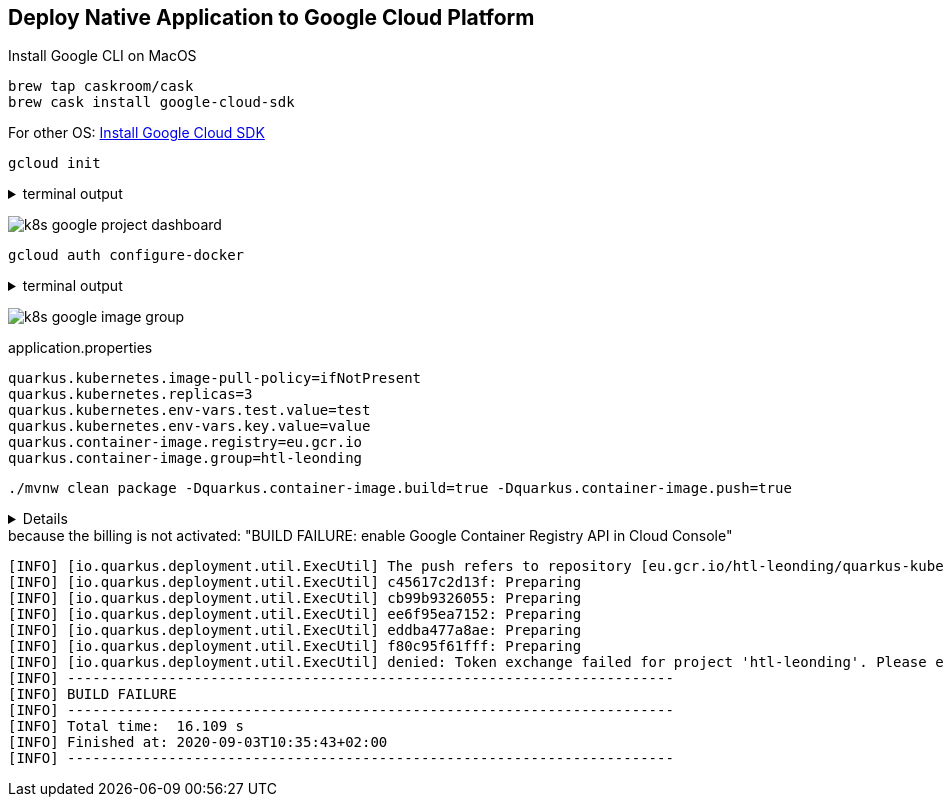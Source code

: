 == Deploy Native Application to Google Cloud Platform

.Install Google CLI on MacOS
[source,bash]
----
brew tap caskroom/cask
brew cask install google-cloud-sdk
----

For other OS: https://cloud.google.com/sdk/docs/quickstarts?hl=de[Install Google Cloud SDK]


[source,bash]
----
gcloud init
----

.terminal output
[%collapsible]
====
----
Welcome! This command will take you through the configuration of gcloud.

Your current configuration has been set to: [default]

You can skip diagnostics next time by using the following flag:
  gcloud init --skip-diagnostics

Network diagnostic detects and fixes local network connection issues.
Checking network connection...done.
Reachability Check passed.
Network diagnostic passed (1/1 checks passed).

You must log in to continue. Would you like to log in (Y/n)?

Your browser has been opened to visit:

    https://accounts.google.com/o/oauth2/auth?client_id=...&access_type=offline&response_type=code&prompt=select_account


You are logged in as: [xxxx@gmail.com].

Pick cloud project to use:
 [1] yyyy
 [2] Create a new project
Please enter numeric choice or text value (must exactly match list
item):  2

Enter a Project ID. Note that a Project ID CANNOT be changed later.
Project IDs must be 6-30 characters (lowercase ASCII, digits, or
hyphens) in length and start with a lowercase letter. htl-leonding
Waiting for [operations/cp.xxx] to finish...done.
Your current project has been set to: [htl-leonding].
Not setting default zone/region (this feature makes it easier to use
[gcloud compute] by setting an appropriate default value for the
--zone and --region flag).
See https://cloud.google.com/compute/docs/gcloud-compute section on how to set
default compute region and zone manually. If you would like [gcloud init] to be
able to do this for you the next time you run it, make sure the
Compute Engine API is enabled for your project on the
https://console.developers.google.com/apis page.

Created a default .boto configuration file at [/Users/xxx/.boto]. See this file and
[https://cloud.google.com/storage/docs/gsutil/commands/config] for more
information about configuring Google Cloud Storage.
Your Google Cloud SDK is configured and ready to use!

* Commands that require authentication will use xxx@gmail.com by default
* Commands will reference project `htl-leonding` by default
Run `gcloud help config` to learn how to change individual settings

This gcloud configuration is called [default]. You can create additional configurations if you work with multiple accounts and/or projects.
Run `gcloud topic configurations` to learn more.

Some things to try next:

* Run `gcloud --help` to see the Cloud Platform services you can interact with. And run `gcloud help COMMAND` to get help on any gcloud command.
* Run `gcloud topic --help` to learn about advanced features of the SDK like arg files and output formatting
----
====


image:k8s-google-project-dashboard.png[]


[source,bash]
----
gcloud auth configure-docker
----

.terminal output
[%collapsible]
====
----
Adding credentials for all GCR repositories.
WARNING: A long list of credential helpers may cause delays running 'docker build'. We recommend passing the registry name to configure only the registry you are using.
After update, the following will be written to your Docker config file
 located at [/Users/stuetz/.docker/config.json]:
 {
  "credHelpers": {
    "gcr.io": "gcloud",
    "us.gcr.io": "gcloud",
    "eu.gcr.io": "gcloud",
    "asia.gcr.io": "gcloud",
    "staging-k8s.gcr.io": "gcloud",
    "marketplace.gcr.io": "gcloud"
  }
}

Do you want to continue (Y/n)?

Docker configuration file updated.
----
====

image:k8s-google-image-group.png[]


.application.properties
[source,properties]
----
quarkus.kubernetes.image-pull-policy=ifNotPresent
quarkus.kubernetes.replicas=3
quarkus.kubernetes.env-vars.test.value=test
quarkus.kubernetes.env-vars.key.value=value
quarkus.container-image.registry=eu.gcr.io
quarkus.container-image.group=htl-leonding
----


[source,bash]
----
./mvnw clean package -Dquarkus.container-image.build=true -Dquarkus.container-image.push=true
----

[%collapsible]
====
----
[INFO] Scanning for projects...
[INFO]
[INFO] ---------------------< at.htl:quarkus-kubernetes >----------------------
[INFO] Building quarkus-kubernetes 1.0-SNAPSHOT
[INFO] --------------------------------[ jar ]---------------------------------
[INFO]
[INFO] --- maven-clean-plugin:2.5:clean (default-clean) @ quarkus-kubernetes ---
[INFO] Deleting /Users/stuetz/SynologyDrive/htl/skripten/themen/jakartaee-microprofile/quarkus-lecture-notes/labs/700-kubernetes/quarkus-kubernetes/target
[INFO]
[INFO] --- quarkus-maven-plugin:1.7.1.Final:prepare (default) @ quarkus-kubernetes ---
[INFO]
[INFO] --- maven-resources-plugin:2.6:resources (default-resources) @ quarkus-kubernetes ---
[INFO] Using 'UTF-8' encoding to copy filtered resources.
[INFO] Copying 2 resources
[INFO]
[INFO] --- maven-compiler-plugin:3.8.1:compile (default-compile) @ quarkus-kubernetes ---
[INFO] Changes detected - recompiling the module!
[INFO] Compiling 1 source file to /Users/stuetz/SynologyDrive/htl/skripten/themen/jakartaee-microprofile/quarkus-lecture-notes/labs/700-kubernetes/quarkus-kubernetes/target/classes
[INFO]
[INFO] --- quarkus-maven-plugin:1.7.1.Final:prepare-tests (default) @ quarkus-kubernetes ---
[INFO]
[INFO] --- maven-resources-plugin:2.6:testResources (default-testResources) @ quarkus-kubernetes ---
[INFO] Using 'UTF-8' encoding to copy filtered resources.
[INFO] skip non existing resourceDirectory /Users/stuetz/SynologyDrive/htl/skripten/themen/jakartaee-microprofile/quarkus-lecture-notes/labs/700-kubernetes/quarkus-kubernetes/src/test/resources
[INFO]
[INFO] --- maven-compiler-plugin:3.8.1:testCompile (default-testCompile) @ quarkus-kubernetes ---
[INFO] Changes detected - recompiling the module!
[INFO] Compiling 2 source files to /Users/stuetz/SynologyDrive/htl/skripten/themen/jakartaee-microprofile/quarkus-lecture-notes/labs/700-kubernetes/quarkus-kubernetes/target/test-classes
[INFO]
[INFO] --- maven-surefire-plugin:3.0.0-M5:test (default-test) @ quarkus-kubernetes ---
[INFO]
[INFO] -------------------------------------------------------
[INFO]  T E S T S
[INFO] -------------------------------------------------------
[INFO] Running at.htl.WeatherResourceTest
2020-09-03 10:29:12,119 WARN  [io.qua.config] (main) Unrecognized configuration key "quarkus.container-immage.push" was provided; it will be ignored; verify that the dependency extension for this configuration is set or you did not make a typo
2020-09-03 10:29:12,486 INFO  [io.quarkus] (main) Quarkus 1.7.1.Final on JVM started in 1.396s. Listening on: http://0.0.0.0:8081
2020-09-03 10:29:12,487 INFO  [io.quarkus] (main) Profile test activated.
2020-09-03 10:29:12,487 INFO  [io.quarkus] (main) Installed features: [cdi, kubernetes, resteasy]
[INFO] Tests run: 1, Failures: 0, Errors: 0, Skipped: 0, Time elapsed: 4.157 s - in at.htl.WeatherResourceTest
2020-09-03 10:29:13,621 INFO  [io.quarkus] (main) Quarkus stopped in 0.025s
[INFO]
[INFO] Results:
[INFO]
[INFO] Tests run: 1, Failures: 0, Errors: 0, Skipped: 0
[INFO]
[INFO]
[INFO] --- maven-jar-plugin:2.4:jar (default-jar) @ quarkus-kubernetes ---
[INFO] Building jar: /Users/stuetz/SynologyDrive/htl/skripten/themen/jakartaee-microprofile/quarkus-lecture-notes/labs/700-kubernetes/quarkus-kubernetes/target/quarkus-kubernetes-1.0-SNAPSHOT.jar
[INFO]
[INFO] --- quarkus-maven-plugin:1.7.1.Final:build (default) @ quarkus-kubernetes ---
[INFO] [org.jboss.threads] JBoss Threads version 3.1.1.Final
[INFO] [io.quarkus.deployment.pkg.steps.JarResultBuildStep] Building thin jar: /Users/stuetz/SynologyDrive/htl/skripten/themen/jakartaee-microprofile/quarkus-lecture-notes/labs/700-kubernetes/quarkus-kubernetes/target/quarkus-kubernetes-1.0-SNAPSHOT-runner.jar
[INFO] Checking for existing resources in: /Users/stuetz/SynologyDrive/htl/skripten/themen/jakartaee-microprofile/quarkus-lecture-notes/labs/700-kubernetes/quarkus-kubernetes/src/main/kubernetes.
[INFO] [io.quarkus.container.image.docker.deployment.DockerWorking] Docker daemon found. Version:'19.03.12'
[INFO] [io.quarkus.container.image.docker.deployment.DockerProcessor] Building docker image for jar.
[INFO] [io.quarkus.container.image.docker.deployment.DockerProcessor] Executing the following command to build docker image: 'docker build -f /Users/stuetz/SynologyDrive/htl/skripten/themen/jakartaee-microprofile/quarkus-lecture-notes/labs/700-kubernetes/quarkus-kubernetes/src/main/docker/Dockerfile.jvm -t eu.gcr.io/htl-leonding/quarkus-kubernetes:1.0-SNAPSHOT /Users/stuetz/SynologyDrive/htl/skripten/themen/jakartaee-microprofile/quarkus-lecture-notes/labs/700-kubernetes/quarkus-kubernetes'
[INFO] [io.quarkus.container.image.docker.deployment.DockerProcessor] Sending build context to Docker daemon  11.06MB
[INFO] [io.quarkus.container.image.docker.deployment.DockerProcessor]
[INFO] [io.quarkus.container.image.docker.deployment.DockerProcessor] Step 1/11 : FROM registry.access.redhat.com/ubi8/ubi-minimal:8.1
[INFO] [io.quarkus.container.image.docker.deployment.DockerProcessor]  ---> 91d23a64fdf2
[INFO] [io.quarkus.container.image.docker.deployment.DockerProcessor] Step 2/11 : ARG JAVA_PACKAGE=java-11-openjdk-headless
[INFO] [io.quarkus.container.image.docker.deployment.DockerProcessor]  ---> Using cache
[INFO] [io.quarkus.container.image.docker.deployment.DockerProcessor]  ---> 8fc4f17150bc
[INFO] [io.quarkus.container.image.docker.deployment.DockerProcessor] Step 3/11 : ARG RUN_JAVA_VERSION=1.3.8
[INFO] [io.quarkus.container.image.docker.deployment.DockerProcessor]  ---> Using cache
[INFO] [io.quarkus.container.image.docker.deployment.DockerProcessor]  ---> a000ba49f0d3
[INFO] [io.quarkus.container.image.docker.deployment.DockerProcessor] Step 4/11 : ENV LANG='en_US.UTF-8' LANGUAGE='en_US:en'
[INFO] [io.quarkus.container.image.docker.deployment.DockerProcessor]  ---> Using cache
[INFO] [io.quarkus.container.image.docker.deployment.DockerProcessor]  ---> d1073cdf5cee
[INFO] [io.quarkus.container.image.docker.deployment.DockerProcessor] Step 5/11 : RUN microdnf install curl ca-certificates ${JAVA_PACKAGE}     && microdnf update     && microdnf clean all     && mkdir /deployments     && chown 1001 /deployments     && chmod "g+rwX" /deployments     && chown 1001:root /deployments     && curl https://repo1.maven.org/maven2/io/fabric8/run-java-sh/${RUN_JAVA_VERSION}/run-java-sh-${RUN_JAVA_VERSION}-sh.sh -o /deployments/run-java.sh     && chown 1001 /deployments/run-java.sh     && chmod 540 /deployments/run-java.sh     && echo "securerandom.source=file:/dev/urandom" >> /etc/alternatives/jre/lib/security/java.security
[INFO] [io.quarkus.container.image.docker.deployment.DockerProcessor]  ---> Using cache
[INFO] [io.quarkus.container.image.docker.deployment.DockerProcessor]  ---> 648f605d38e4
[INFO] [io.quarkus.container.image.docker.deployment.DockerProcessor] Step 6/11 : ENV JAVA_OPTIONS="-Dquarkus.http.host=0.0.0.0 -Djava.util.logging.manager=org.jboss.logmanager.LogManager"
[INFO] [io.quarkus.container.image.docker.deployment.DockerProcessor]  ---> Using cache
[INFO] [io.quarkus.container.image.docker.deployment.DockerProcessor]  ---> 6e361144ebc9
[INFO] [io.quarkus.container.image.docker.deployment.DockerProcessor] Step 7/11 : COPY target/lib/* /deployments/lib/
[INFO] [io.quarkus.container.image.docker.deployment.DockerProcessor]  ---> Using cache
[INFO] [io.quarkus.container.image.docker.deployment.DockerProcessor]  ---> aa3b5e7c32cc
[INFO] [io.quarkus.container.image.docker.deployment.DockerProcessor] Step 8/11 : COPY target/*-runner.jar /deployments/app.jar
[INFO] [io.quarkus.container.image.docker.deployment.DockerProcessor]  ---> 02770dc30f15
[INFO] [io.quarkus.container.image.docker.deployment.DockerProcessor] Step 9/11 : EXPOSE 8080
[INFO] [io.quarkus.container.image.docker.deployment.DockerProcessor]  ---> Running in 733e602ed9eb
[INFO] [io.quarkus.container.image.docker.deployment.DockerProcessor] Removing intermediate container 733e602ed9eb
[INFO] [io.quarkus.container.image.docker.deployment.DockerProcessor]  ---> 8ff52ba6d58c
[INFO] [io.quarkus.container.image.docker.deployment.DockerProcessor] Step 10/11 : USER 1001
[INFO] [io.quarkus.container.image.docker.deployment.DockerProcessor]  ---> Running in 6e31d9e5a012
[INFO] [io.quarkus.container.image.docker.deployment.DockerProcessor] Removing intermediate container 6e31d9e5a012
[INFO] [io.quarkus.container.image.docker.deployment.DockerProcessor]  ---> 8a31034a1e8e
[INFO] [io.quarkus.container.image.docker.deployment.DockerProcessor] Step 11/11 : ENTRYPOINT [ "/deployments/run-java.sh" ]
[INFO] [io.quarkus.container.image.docker.deployment.DockerProcessor]  ---> Running in f6aa6b4e5857
[INFO] [io.quarkus.container.image.docker.deployment.DockerProcessor] Removing intermediate container f6aa6b4e5857
[INFO] [io.quarkus.container.image.docker.deployment.DockerProcessor]  ---> 5043dcf382db
[INFO] [io.quarkus.container.image.docker.deployment.DockerProcessor] Successfully built 5043dcf382db
[INFO] [io.quarkus.container.image.docker.deployment.DockerProcessor] Successfully tagged eu.gcr.io/htl-leonding/quarkus-kubernetes:1.0-SNAPSHOT
[INFO] [io.quarkus.container.image.docker.deployment.DockerProcessor] Built container image eu.gcr.io/htl-leonding/quarkus-kubernetes:1.0-SNAPSHOT (5043dcf382db)

[INFO] [io.quarkus.deployment.QuarkusAugmentor] Quarkus augmentation completed in 6532ms
[INFO] ------------------------------------------------------------------------
[INFO] BUILD SUCCESS
[INFO] ------------------------------------------------------------------------
[INFO] Total time:  15.510 s
[INFO] Finished at: 2020-09-03T10:29:20+02:00
[INFO] ------------------------------------------------------------------------
----
====

.because the billing is not activated: "BUILD FAILURE: enable Google Container Registry API in Cloud Console"
----
[INFO] [io.quarkus.deployment.util.ExecUtil] The push refers to repository [eu.gcr.io/htl-leonding/quarkus-kubernetes]
[INFO] [io.quarkus.deployment.util.ExecUtil] c45617c2d13f: Preparing
[INFO] [io.quarkus.deployment.util.ExecUtil] cb99b9326055: Preparing
[INFO] [io.quarkus.deployment.util.ExecUtil] ee6f95ea7152: Preparing
[INFO] [io.quarkus.deployment.util.ExecUtil] eddba477a8ae: Preparing
[INFO] [io.quarkus.deployment.util.ExecUtil] f80c95f61fff: Preparing
[INFO] [io.quarkus.deployment.util.ExecUtil] denied: Token exchange failed for project 'htl-leonding'. Please enable Google Container Registry API in Cloud Console at https://console.cloud.google.com/apis/api/containerregistry.googleapis.com/overview?project=htl-leonding before performing this operation.
[INFO] ------------------------------------------------------------------------
[INFO] BUILD FAILURE
[INFO] ------------------------------------------------------------------------
[INFO] Total time:  16.109 s
[INFO] Finished at: 2020-09-03T10:35:43+02:00
[INFO] ------------------------------------------------------------------------
----





